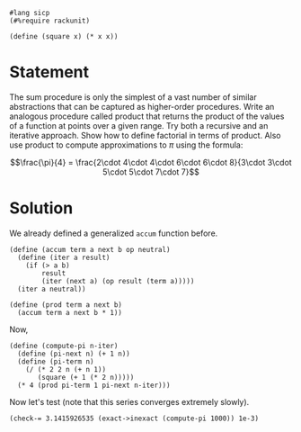 #+PROPERTY: header-args :tangle yes

#+begin_src racket
  #lang sicp
  (#%require rackunit)

  (define (square x) (* x x))
#+end_src

* Statement

The sum procedure is only the simplest of a vast number of similar abstractions
that can be captured as higher-order procedures. Write an analogous procedure
called product that returns the product of the values of a function at points
over a given range. Try both a recursive and an iterative approach. Show how to
define factorial in terms of product. Also use product to compute approximations
to $\pi$ using the formula:

\[\frac{\pi}{4} = \frac{2\cdot 4\cdot 4\cdot 6\cdot 6\cdot 8}{3\cdot 3\cdot 5\cdot 5\cdot 7\cdot 7}\]

* Solution

We already defined a generalized ~accum~ function before.

#+BEGIN_SRC racket
  (define (accum term a next b op neutral)
    (define (iter a result)
      (if (> a b)
          result
          (iter (next a) (op result (term a)))))
    (iter a neutral))

  (define (prod term a next b)
    (accum term a next b * 1))
#+END_SRC

Now, 

#+BEGIN_SRC racket
  (define (compute-pi n-iter)
    (define (pi-next n) (+ 1 n))
    (define (pi-term n)
      (/ (* 2 2 n (+ n 1))
         (square (+ 1 (* 2 n)))))
    (* 4 (prod pi-term 1 pi-next n-iter)))
#+END_SRC

Now let's test (note that this series converges extremely slowly).

#+begin_src racket
  (check-= 3.1415926535 (exact->inexact (compute-pi 1000)) 1e-3)
#+end_src

